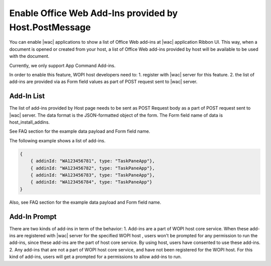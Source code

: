 
..  _HostInstallAddIns:

Enable Office Web Add-Ins provided by Host.PostMessage
===============================================================

..  default-domain:: js


You can enable |wac| applications to show a list of Office Web add-ins at |wac| application Ribbon UI. This way, 
when a document is opened or created from your host, a list of Office Web add-ins provided by host will be available 
to be used with the document.

Currently, we only support App Command Add-ins.

In order to enable this feature, WOPI host developers need to:
1. register with |wac| server for this feature.
2. the list of add-ins are provided via as Form field values as part of POST request sent
to |wac| server. 

Add-In List
--------------

The list of add-ins provided by Host page needs to be sent as POST Request body as a part of POST request sent
to |wac| server. The data format is the JSON-formatted object of the form. The Form field name of data is host_install_addins.

See FAQ section for the example data payload and Form field name.


The following example shows a list of add-ins.

..  code-block:: JSON

    { 
        { addinId: "WA123456781", type: "TaskPaneApp"}, 
        { addinId: "WA123456782", type: "TaskPaneApp"}, 
        { addinId: "WA123456783", type: "TaskPaneApp"}, 
        { addinId: "WA123456784", type: "TaskPaneApp"} 
    }

Also, see FAQ section for the example data payload and Form field name.


Add-In Prompt
--------------

There are two kinds of add-ins in term of the behavior: 
1. Add-ins are a part of WOPI host core service. When these add-ins are registered with |wac| server for the specified
WOPI host , users won't be prompted for any permission to run the add-ins, since these add-ins are the part of host core service. 
By using host, users have consented to use these add-ins.
2. Any add-ins that are not a part of WOPI host core service, and have not been registered for the WOPI host. For this kind
of add-ins, users will get a prompted for a permissions to allow add-ins to run.


